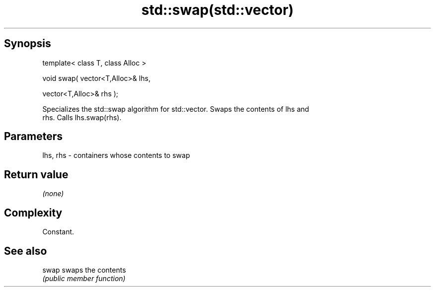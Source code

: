 .TH std::swap(std::vector) 3 "Jun 28 2014" "2.0 | http://cppreference.com" "C++ Standard Libary"
.SH Synopsis
   template< class T, class Alloc >

   void swap( vector<T,Alloc>& lhs,

              vector<T,Alloc>& rhs );

   Specializes the std::swap algorithm for std::vector. Swaps the contents of lhs and
   rhs. Calls lhs.swap(rhs).

.SH Parameters

   lhs, rhs - containers whose contents to swap

.SH Return value

   \fI(none)\fP

.SH Complexity

   Constant.

.SH See also

   swap swaps the contents
        \fI(public member function)\fP 
